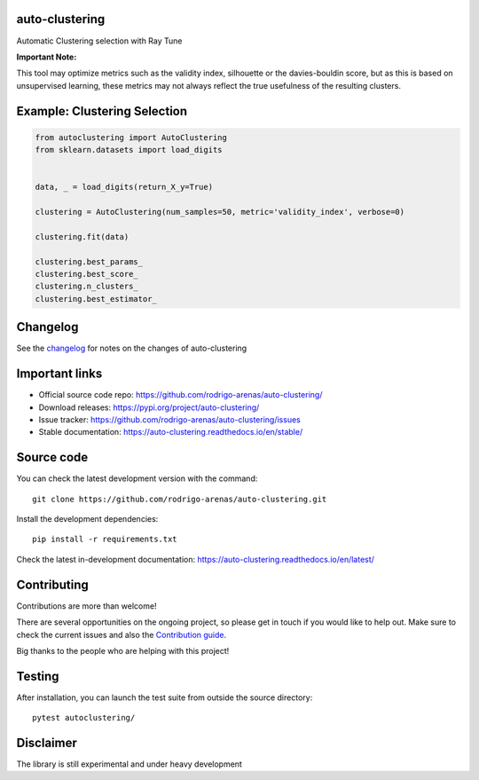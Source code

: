 .. -*- mode: rst -*-

|Tests|_ |Codecov|_ |PythonVersion|_ |PyPi|_ |Docs|_

.. |Tests| image:: https://github.com/rodrigo-arenas/auto-clustering/actions/workflows/ci-tests.yml/badge.svg?branch=main
.. _Tests: https://github.com/rodrigo-arenas/auto-clustering/actions/workflows/ci-tests.yml

.. |Codecov| image:: https://codecov.io/gh/rodrigo-arenas/auto-clustering/branch/master/graphs/badge.svg?branch=master&service=github
.. _Codecov: https://codecov.io/github/rodrigo-arenas/auto-clustering?branch=main

.. |PythonVersion| image:: https://img.shields.io/badge/python-3.8%20%7C%203.9%20%7C%203.10-blue
.. _PythonVersion : https://www.python.org/downloads/
.. |PyPi| image:: https://badge.fury.io/py/auto-clustering.svg
.. _PyPi: https://badge.fury.io/py/auto-clustering

.. |Docs| image:: https://readthedocs.org/projects/auto-clustering/badge/?version=latest
.. _Docs: https://auto-clustering.readthedocs.io/en/latest/?badge=latest

.. |Contributors| image:: https://contributors-img.web.app/image?repo=rodrigo-arenas/auto-clustering
.. _Contributors: https://github.com/rodrigo-arenas/auto-clustering/graphs/contributors

auto-clustering
###############

Automatic Clustering selection with Ray Tune

**Important Note:**

This tool may optimize metrics such as the validity index, silhouette or the davies-bouldin score,
but as this is based on unsupervised learning, these metrics may not always reflect the true usefulness
of the resulting clusters.

Example: Clustering Selection
###############################

.. code-block:: python

   from autoclustering import AutoClustering
   from sklearn.datasets import load_digits


   data, _ = load_digits(return_X_y=True)

   clustering = AutoClustering(num_samples=50, metric='validity_index', verbose=0)

   clustering.fit(data)

   clustering.best_params_
   clustering.best_score_
   clustering.n_clusters_
   clustering.best_estimator_

Changelog
#########

See the `changelog <https://auto-clustering.readthedocs.io/en/latest/release_notes.html>`__
for notes on the changes of auto-clustering

Important links
###############

- Official source code repo: https://github.com/rodrigo-arenas/auto-clustering/
- Download releases: https://pypi.org/project/auto-clustering/
- Issue tracker: https://github.com/rodrigo-arenas/auto-clustering/issues
- Stable documentation: https://auto-clustering.readthedocs.io/en/stable/

Source code
###########

You can check the latest development version with the command::

   git clone https://github.com/rodrigo-arenas/auto-clustering.git

Install the development dependencies::

  pip install -r requirements.txt

Check the latest in-development documentation: https://auto-clustering.readthedocs.io/en/latest/

Contributing
############

Contributions are more than welcome!

There are several opportunities on the ongoing project, so please get in touch if you would like to help out.
Make sure to check the current issues and also
the `Contribution guide <https://github.com/rodrigo-arenas/auto-clustering/blob/master/CONTRIBUTING.md>`_.

Big thanks to the people who are helping with this project!

|Contributors|_

Testing
#######

After installation, you can launch the test suite from outside the source directory::

   pytest autoclustering/



Disclaimer
##########

The library is still experimental and under heavy development